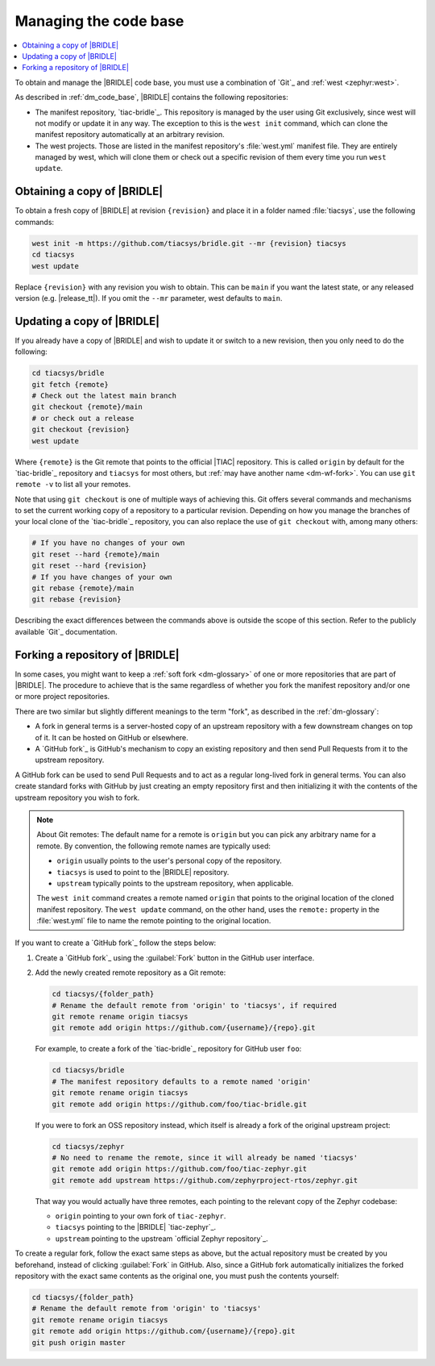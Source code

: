 .. _dm_managing_code:

Managing the code base
######################

.. contents::
   :local:
   :depth: 2


To obtain and manage the |BRIDLE| code base, you must use a combination
of `Git`_ and :ref:`west <zephyr:west>`.

As described in :ref:`dm_code_base`, |BRIDLE| contains the following
repositories:

* The manifest repository, `tiac-bridle`_.
  This repository is managed by the user using Git exclusively, since
  west will not modify or update it in any way. The exception to this
  is the ``west init`` command, which can clone the manifest repository
  automatically at an arbitrary revision.

* The west projects.
  Those are listed in the manifest repository's :file:`west.yml` manifest
  file. They are entirely managed by west, which will clone them or check
  out a specific revision of them every time you run ``west update``.

.. _dm-wf-get-bridle:

Obtaining a copy of |BRIDLE|
****************************

To obtain a fresh copy of |BRIDLE| at revision ``{revision}`` and place it
in a folder named :file:`tiacsys`, use the following commands:

.. code-block:: console

   west init -m https://github.com/tiacsys/bridle.git --mr {revision} tiacsys
   cd tiacsys
   west update

Replace ``{revision}`` with any revision you wish to obtain. This can be
``main`` if you want the latest state, or any released version (e.g.
|release_tt|). If you omit the ``--mr`` parameter, west defaults to ``main``.

.. _dm-wf-update-bridle:

Updating a copy of |BRIDLE|
***************************

If you already have a copy of |BRIDLE| and wish to update it or
switch to a new revision, then you only need to do the following:

.. code-block:: console

   cd tiacsys/bridle
   git fetch {remote}
   # Check out the latest main branch
   git checkout {remote}/main
   # or check out a release
   git checkout {revision}
   west update

Where ``{remote}`` is the Git remote that points to the official |TIAC|
repository. This is called ``origin`` by default for the `tiac-bridle`_
repository and ``tiacsys`` for most others, but
:ref:`may have another name <dm-wf-fork>`. You can use ``git remote -v``
to list all your remotes.

Note that using ``git checkout`` is one of multiple ways of achieving this.
Git offers several commands and mechanisms to set the current working copy
of a repository to a particular revision. Depending on how you manage the
branches of your local clone of the `tiac-bridle`_ repository, you can also
replace the use of ``git checkout`` with, among many others:

.. code-block:: console

   # If you have no changes of your own
   git reset --hard {remote}/main
   git reset --hard {revision}
   # If you have changes of your own
   git rebase {remote}/main
   git rebase {revision}

Describing the exact differences between the commands above is outside the
scope of this section. Refer to the publicly available `Git`_ documentation.

.. _dm-wf-fork:

Forking a repository of |BRIDLE|
********************************

In some cases, you might want to keep a :ref:`soft fork <dm-glossary>` of one
or more repositories that are part of |BRIDLE|. The procedure to achieve that
is the same regardless of whether you fork the manifest repository and/or one
or more project repositories.

There are two similar but slightly different meanings to the term "fork", as
described in the :ref:`dm-glossary`:

* A fork in general terms is a server-hosted copy of an upstream repository
  with a few downstream changes on top of it. It can be hosted on GitHub or
  elsewhere.
* A `GitHub fork`_ is GitHub's mechanism to copy an existing repository and
  then send Pull Requests from it to the upstream repository.

A GitHub fork can be used to send Pull Requests and to act as a regular
long-lived fork in general terms. You can also create standard forks with
GitHub by just creating an empty repository first and then initializing it
with the contents of the upstream repository you wish to fork.

.. note::

   About Git remotes: The default name for a remote is ``origin`` but you can
   pick any arbitrary name for a remote. By convention, the following remote
   names are typically used:

   * ``origin`` usually points to the user's personal copy of the repository.
   * ``tiacsys`` is used to point to the |BRIDLE| repository.
   * ``upstream`` typically points to the upstream repository, when applicable.

   The ``west init`` command creates a remote named ``origin`` that points to
   the original location of the cloned manifest repository. The ``west update``
   command, on the other hand, uses the ``remote:`` property in the
   :file:`west.yml` file to name the remote pointing to the original location.

If you want to create a `GitHub fork`_ follow the steps below:

#. Create a `GitHub fork`_ using the :guilabel:`Fork` button
   in the GitHub user interface.
#. Add the newly created remote repository as a Git remote:

   .. code-block:: console

      cd tiacsys/{folder_path}
      # Rename the default remote from 'origin' to 'tiacsys', if required
      git remote rename origin tiacsys
      git remote add origin https://github.com/{username}/{repo}.git

   For example, to create a fork of the `tiac-bridle`_ repository for
   GitHub user ``foo``:

   .. code-block:: console

      cd tiacsys/bridle
      # The manifest repository defaults to a remote named 'origin'
      git remote rename origin tiacsys
      git remote add origin https://github.com/foo/tiac-bridle.git

   If you were to fork an OSS repository instead, which itself is already
   a fork of the original upstream project:

   .. code-block:: console

      cd tiacsys/zephyr
      # No need to rename the remote, since it will already be named 'tiacsys'
      git remote add origin https://github.com/foo/tiac-zephyr.git
      git remote add upstream https://github.com/zephyrproject-rtos/zephyr.git

   That way you would actually have three remotes, each pointing to the
   relevant copy of the Zephyr codebase:

   * ``origin`` pointing to your own fork of ``tiac-zephyr``.
   * ``tiacsys`` pointing to the |BRIDLE| `tiac-zephyr`_.
   * ``upstream`` pointing to the upstream `official Zephyr repository`_.

To create a regular fork, follow the exact same steps as above, but the
actual repository must be created by you beforehand, instead of clicking
:guilabel:`Fork` in GitHub. Also, since a GitHub fork automatically
initializes the forked repository with the exact same contents as the
original one, you must push the contents yourself:

.. code-block:: console

   cd tiacsys/{folder_path}
   # Rename the default remote from 'origin' to 'tiacsys'
   git remote rename origin tiacsys
   git remote add origin https://github.com/{username}/{repo}.git
   git push origin master
